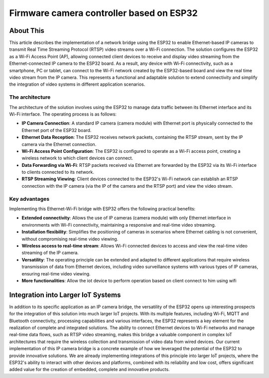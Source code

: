 Firmware camera controller based on ESP32
===============================================

About This
----------

This article describes the implementation of a network bridge using the ESP32 to enable Ethernet-based IP cameras
to transmit Real Time Streaming Protocol (RTSP) video streams over a Wi-Fi connection.
The solution configures the ESP32 as a Wi-Fi Access Point (AP), allowing connected client devices to receive and
display video streaming from the Ethernet-connected IP camera to the ESP32 board.
As a result, any device with Wi-Fi connectivity, such as a smartphone, PC or tablet, can connect to the Wi-Fi
network created by the ESP32-based board and view the real time video stream from the IP camera.
This represents a functional and adaptable solution to extend connectivity and simplify the integration
of video systems in different application scenarios.

.. figure:: /images/project-iot-project.png
   :align: center


The architecture
""""""""""""""""

The architecture of the solution involves using the ESP32 to manage data traffic between its Ethernet interface and its Wi-Fi interface.
The operating process is as follows:

- **IP Camera Connection**: A standard IP camera (camera module) with Ethernet port is physically connected
  to the Ethernet port of the ESP32 board.
- **Ethernet Data Reception**: The ESP32 receives network packets, containing the RTSP stream,
  sent by the IP camera via the Ethernet connection.
- **Wi-Fi Access Point Configuration**: The ESP32 is configured to operate as a Wi-Fi access point, creating a wireless
  network to which client devices can connect.
- **Data Forwarding via Wi-Fi**: RTSP packets received via Ethernet are forwarded by the ESP32 via its
  Wi-Fi interface to clients connected to its network.
- **RTSP Streaming Viewing**: Client devices connected to the ESP32's Wi-Fi network can establish an
  RTSP connection with the IP camera (via the IP of the camera and the RTSP port) and view the video stream.

.. figure:: /images/routing-camera.png
   :align: center



Key advantages
""""""""""""""

Implementing this Ethernet-Wi-Fi bridge with ESP32 offers the following practical benefits:

- **Extended connectivity**: Allows the use of IP cameras (camera module) with only Ethernet interface in environments
  with Wi-Fi connectivity, maintaining a responsive and real-time video streaming.
- **Installation flexibility**: Simplifies the positioning of cameras in scenarios where Ethernet cabling
  is not convenient, without compromising real-time video viewing.
- **Wireless access to real-time stream**: Allows Wi-Fi connected devices to access and view the real-time video
  streaming of the IP camera.
- **Versatility**: The operating principle can be extended and adapted to different applications that require
  wireless transmission of data from Ethernet devices, including video surveillance systems with various types of IP cameras,
  ensuring real-time video viewing.
- **More functionalities**: Allow the iot device to perform operation based on client connect to him using wifi

Integration into Larger IoT Systems
-----------------------------------

In addition to its specific application as an IP camera bridge, the versatility of the ESP32 opens up interesting
prospects for the integration of this solution into much larger IoT projects.
With its multiple features, including Wi-Fi, MQTT and Bluetooth connectivity, processing capabilities
and various interfaces, the ESP32 represents a key element for the realization of complete and integrated solutions.
The ability to connect Ethernet devices to Wi-Fi networks and manage real-time data flows,
such as RTSP video streaming, makes this bridge a valuable component in complex IoT architectures that require
the wireless collection and transmission of video data from wired devices.
Our current implementation of this IP camera bridge is a concrete example of how we leveraged the potential
of the ESP32 to provide innovative solutions.
We are already implementing integrations of this principle into larger IoT projects, where the ESP32's ability
to interact with other devices and platforms, combined with its reliability and low cost, offers significant
added value for the creation of embedded, complete and innovative products.
